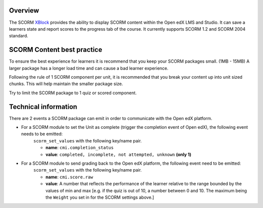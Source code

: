 .. _SCORM Overview:

********
Overview
********

.. tags:: educator, reference

The SCORM `XBlock <https://edx.readthedocs.io/projects/xblock-tutorial/en/latest/overview/introduction.html>`_ provides the ability to display SCORM content within the Open edX LMS and Studio.
It can save a learners state and report scores to the progress tab of the course.
It currently supports SCORM 1.2 and SCORM 2004 standard.

***************************
SCORM Content best practice
***************************

To ensure the best experience for learners it is recommend that you keep your SCORM packages small. (1MB - 15MB)
A larger package has a longer load time and can cause a bad learner experience.

Following the rule of 1 SCORM component per unit, it is recommended that you break your content up into unit sized chunks.
This will help maintain the smaller package size.

Try to limit the SCORM package to 1 quiz or scored component.

*********************
Technical information
*********************


There are 2 events a SCORM package can emit in order to communicate with the Open edX platform.

* For a SCORM module to set the Unit as complete (trigger the completion event of Open edX), the following event needs to be emitted:
    ``scorm_set_values`` with the following key/name pair.

    * **name**: ``cmi.completion_status``
    * **value**: ``completed, incomplete, not attempted, unknown`` **(only 1)**

* For a SCORM module to send grading back to the Open edX platform, the following event need to be emitted:
    ``scorm_set_values`` with the following key/name pair.

    * **name**: ``cmi.score.raw``
    * **value**: A number that reflects the performance of the learner relative to the range bounded by the values of min and max [e.g. if the quiz is out of 10, a number between 0 and 10. The maximum being the ``Weight`` you set in for the SCORM settings above.]

.. seealso::
 :class: dropdown

 :ref:`SCORM XBlock` (how to)